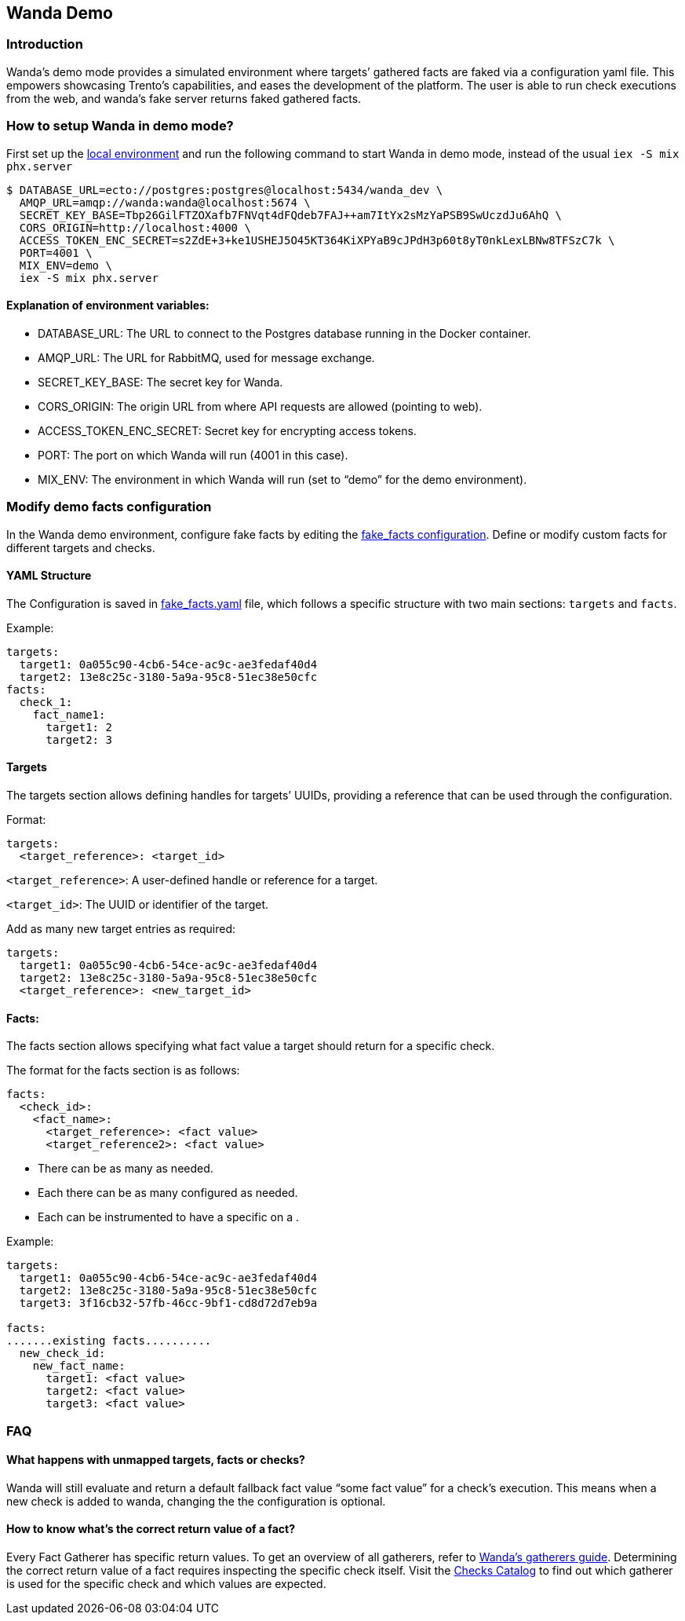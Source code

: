 == Wanda Demo

=== Introduction

Wanda’s demo mode provides a simulated environment where targets’
gathered facts are faked via a configuration yaml file. This empowers
showcasing Trento’s capabilities, and eases the development of the
platform. The user is able to run check executions from the web, and
wanda’s fake server returns faked gathered facts.

=== How to setup Wanda in demo mode?

First set up the link:./hack_on_wanda.md[local environment] and run the
following command to start Wanda in demo mode, instead of the usual
`+iex -S mix phx.server+`

[source,bash]
----
$ DATABASE_URL=ecto://postgres:postgres@localhost:5434/wanda_dev \
  AMQP_URL=amqp://wanda:wanda@localhost:5674 \
  SECRET_KEY_BASE=Tbp26GilFTZOXafb7FNVqt4dFQdeb7FAJ++am7ItYx2sMzYaPSB9SwUczdJu6AhQ \
  CORS_ORIGIN=http://localhost:4000 \
  ACCESS_TOKEN_ENC_SECRET=s2ZdE+3+ke1USHEJ5O45KT364KiXPYaB9cJPdH3p60t8yT0nkLexLBNw8TFSzC7k \
  PORT=4001 \
  MIX_ENV=demo \
  iex -S mix phx.server
----

==== Explanation of environment variables:

* DATABASE_URL: The URL to connect to the Postgres database running in
the Docker container.
* AMQP_URL: The URL for RabbitMQ, used for message exchange.
* SECRET_KEY_BASE: The secret key for Wanda.
* CORS_ORIGIN: The origin URL from where API requests are allowed
(pointing to web).
* ACCESS_TOKEN_ENC_SECRET: Secret key for encrypting access tokens.
* PORT: The port on which Wanda will run (4001 in this case).
* MIX_ENV: The environment in which Wanda will run (set to "`demo`" for
the demo environment).

=== Modify demo facts configuration

In the Wanda demo environment, configure fake facts by editing the
https://github.com/trento-project/wanda/blob/main/priv/demo/fake_facts.yaml[fake_facts
configuration]. Define or modify custom facts for different targets and
checks.

==== YAML Structure

The Configuration is saved in
https://github.com/trento-project/wanda/blob/main/priv/demo/fake_facts.yaml[fake_facts.yaml]
file, which follows a specific structure with two main sections:
`+targets+` and `+facts+`.

Example:

[source,yaml]
----
targets:
  target1: 0a055c90-4cb6-54ce-ac9c-ae3fedaf40d4
  target2: 13e8c25c-3180-5a9a-95c8-51ec38e50cfc
facts:
  check_1:
    fact_name1:
      target1: 2
      target2: 3
----

==== Targets

The targets section allows defining handles for targets’ UUIDs,
providing a reference that can be used through the configuration.

Format:

[source,yaml]
----
targets:
  <target_reference>: <target_id>
----

`+<target_reference>+`: A user-defined handle or reference for a target.

`+<target_id>+`: The UUID or identifier of the target.

Add as many new target entries as required:

[source,yaml]
----
targets:
  target1: 0a055c90-4cb6-54ce-ac9c-ae3fedaf40d4
  target2: 13e8c25c-3180-5a9a-95c8-51ec38e50cfc
  <target_reference>: <new_target_id>
----

==== Facts:

The facts section allows specifying what fact value a target should
return for a specific check.

The format for the facts section is as follows:

[source,yaml]
----
facts:
  <check_id>:
    <fact_name>:
      <target_reference>: <fact value>
      <target_reference2>: <fact value>
----

* There can be as many as needed.
* Each there can be as many configured as needed.
* Each can be instrumented to have a specific on a .

Example:

[source,yaml]
----
targets:
  target1: 0a055c90-4cb6-54ce-ac9c-ae3fedaf40d4
  target2: 13e8c25c-3180-5a9a-95c8-51ec38e50cfc
  target3: 3f16cb32-57fb-46cc-9bf1-cd8d72d7eb9a

facts:
.......existing facts..........
  new_check_id:
    new_fact_name:
      target1: <fact value>
      target2: <fact value>
      target3: <fact value>
----

=== FAQ

==== What happens with unmapped targets, facts or checks?

Wanda will still evaluate and return a default fallback fact value
"`some fact value`" for a check’s execution. This means when a new check
is added to wanda, changing the the configuration is optional.

==== How to know what’s the correct return value of a fact?

Every Fact Gatherer has specific return values. To get an overview of
all gatherers, refer to link:../gatherers.md[Wanda’s gatherers guide].
Determining the correct return value of a fact requires inspecting the
specific check itself. Visit the
https://github.com/trento-project/wanda/blob/main/priv/catalog[Checks
Catalog] to find out which gatherer is used for the specific check and
which values are expected.
